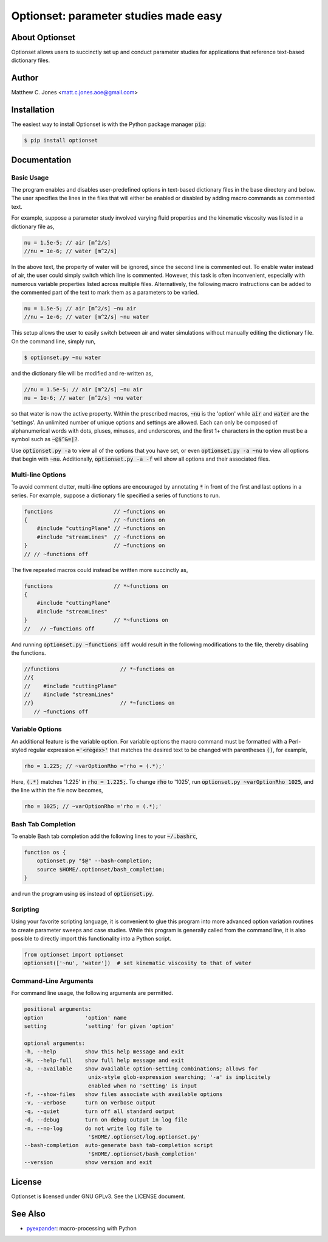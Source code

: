 Optionset: parameter studies made easy
======================================

About Optionset
---------------

Optionset allows users to succinctly set up and conduct parameter studies for
applications that reference text-based dictionary files.

Author
------

Matthew C. Jones <matt.c.jones.aoe@gmail.com>

Installation
------------

The easiest way to install Optionset is with the Python package manager :code:`pip`:

.. code-block:: bash

    $ pip install optionset

Documentation
-------------

Basic Usage
^^^^^^^^^^^

The program enables and disables user-predefined options in text-based
dictionary files in the base directory and below.  The user specifies the lines
in the files that will either be enabled or disabled by adding macro commands
as commented text.

For example, suppose a parameter study involved varying fluid properties and
the kinematic viscosity was listed in a dictionary file as,

.. code-block:: cpp

    nu = 1.5e-5; // air [m^2/s]
    //nu = 1e-6; // water [m^2/s]

In the above text, the property of water will be ignored, since the second line
is commented out.  To enable water instead of air, the user could simply switch
which line is commented.  However, this task is often inconvenient, especially
with numerous variable properties listed across multiple files.  Alternatively,
the following macro instructions can be added to the commented part of the text
to mark them as a parameters to be varied.

.. code-block:: cpp

    nu = 1.5e-5; // air [m^2/s] ~nu air
    //nu = 1e-6; // water [m^2/s] ~nu water

This setup allows the user to easily switch between air and water simulations
without manually editing the dictionary file.  On the command line, simply run,

.. code-block:: bash

    $ optionset.py ~nu water

and the dictionary file will be modified and re-written as,

.. code-block:: cpp

    //nu = 1.5e-5; // air [m^2/s] ~nu air
    nu = 1e-6; // water [m^2/s] ~nu water

so that water is now the active property. Within the prescribed macros,
:code:`~nu` is the 'option' while :code:`air` and :code:`water` are the 'settings'.  An unlimited
number of unique options and settings are allowed.  Each can only be composed
of alphanumerical words with dots, pluses, minuses, and underscores, and
the first 1+ characters in the option must be a symbol such as :code:`~@$^&=|?`.

Use :code:`optionset.py -a` to view all of the options that you have set, or even
:code:`optionset.py -a ~nu` to view all options that begin with :code:`~nu`.  Additionally,
:code:`optionset.py -a -f` will show all options and their associated files.

Multi-line Options
^^^^^^^^^^^^^^^^^^

To avoid comment clutter, multi-line options are encouraged by annotating :code:`*`
in front of the first and last options in a series.  For example, suppose
a dictionary file specified a series of functions to run.

.. code-block:: cpp

    functions                   // ~functions on
    {                           // ~functions on
        #include "cuttingPlane" // ~functions on
        #include "streamLines"  // ~functions on
    }                           // ~functions on
    // // ~functions off

The five repeated macros could instead be written more succinctly as,

.. code-block:: cpp

    functions                   // *~functions on
    {
        #include "cuttingPlane"
        #include "streamLines"
    }                           // *~functions on
    //   // ~functions off

And running :code:`optionset.py ~functions off` would result in the following
modifications to the file, thereby disabling the functions.

.. code-block:: cpp

    //functions                   // *~functions on
    //{
    //    #include "cuttingPlane"
    //    #include "streamLines"
    //}                           // *~functions on
       // ~functions off

Variable Options
^^^^^^^^^^^^^^^^

An additional feature is the variable option.  For variable options the macro
command must be formatted with a Perl-styled regular expression :code:`='<regex>'`
that matches the desired text to be changed with parentheses :code:`()`, for example,

.. code-block:: cpp

    rho = 1.225; // ~varOptionRho ='rho = (.*);'

Here, :code:`(.*)` matches '1.225' in :code:`rho = 1.225;`.  To change :code:`rho` to '1025', run
:code:`optionset.py ~varOptionRho 1025`, and the line within the file now becomes,

.. code-block:: cpp

    rho = 1025; // ~varOptionRho ='rho = (.*);'

Bash Tab Completion
^^^^^^^^^^^^^^^^^^^

To enable Bash tab completion add the following lines to your :code:`~/.bashrc`,

.. code-block:: bash

    function os {
        optionset.py "$@" --bash-completion;
        source $HOME/.optionset/bash_completion;
    }

and run the program using :code:`os` instead of :code:`optionset.py`.

Scripting
^^^^^^^^^

Using your favorite scripting language, it is convenient to glue this program
into more advanced option variation routines to create parameter sweeps and
case studies.  While this program is generally called from the command line, it
is also possible to directly import this functionality into a Python script.

.. code-block:: python

    from optionset import optionset
    optionset(['~nu', 'water'])  # set kinematic viscosity to that of water

Command-Line Arguments
^^^^^^^^^^^^^^^^^^^^^^

For command line usage, the following arguments are permitted.

.. code-block:: bash

    positional arguments:
    option             'option' name
    setting            'setting' for given 'option'

    optional arguments:
    -h, --help         show this help message and exit
    -H, --help-full    show full help message and exit
    -a, --available    show available option-setting combinations; allows for
                        unix-style glob-expression searching; '-a' is implicitely
                        enabled when no 'setting' is input
    -f, --show-files   show files associate with available options
    -v, --verbose      turn on verbose output
    -q, --quiet        turn off all standard output
    -d, --debug        turn on debug output in log file
    -n, --no-log       do not write log file to
                        '$HOME/.optionset/log.optionset.py'
    --bash-completion  auto-generate bash tab-completion script
                        '$HOME/.optionset/bash_completion'
    --version          show version and exit


License
-------

Optionset is licensed under GNU GPLv3. See the LICENSE document.

See Also
--------

* `pyexpander`_: macro-processing with Python

.. _pyexpander: https://pypi.org/project/pyexpander/
